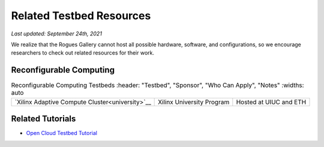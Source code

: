 Related Testbed Resources
===========================

*Last updated: September 24th, 2021*

We realize that the Rogues Gallery cannot host all possible hardware, software, and configurations, so we encourage researchers to check out related resources for their work. 

Reconfigurable Computing
-------------------------

.. csv-table:: Reconfigurable Computing Testbeds
   :header: "Testbed", "Sponsor", "Who Can Apply", "Notes"
   :widths: auto

 `Xilinx Adaptive  Compute  Cluster<university>`__, Xilinx  University Program, Hosted at UIUC and ETH


Related Tutorials
-----------------

-  `Open Cloud Testbed
   Tutorial <https://github.com/OCT-FPGA/OCT-Tutorials/>`__
